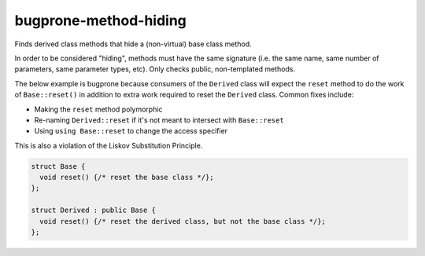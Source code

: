.. title:: clang-tidy - bugprone-method-hiding

bugprone-method-hiding
=========================

Finds derived class methods that hide a (non-virtual) base class method.

In order to be considered "hiding", methods must have the same signature
(i.e. the same name, same number of parameters, same parameter types, etc).
Only checks public, non-templated methods. 

The below example is bugprone because consumers of the ``Derived`` class will
expect the ``reset`` method to do the work of ``Base::reset()`` in addition to extra
work required to reset the ``Derived`` class.  Common fixes include:

- Making the ``reset`` method polymorphic
- Re-naming ``Derived::reset`` if it's not meant to intersect with ``Base::reset``
- Using ``using Base::reset`` to change the access specifier

This is also a violation of the Liskov Substitution Principle.

.. code-block:: c++

  struct Base {
    void reset() {/* reset the base class */};
  };

  struct Derived : public Base {
    void reset() {/* reset the derived class, but not the base class */};
  };